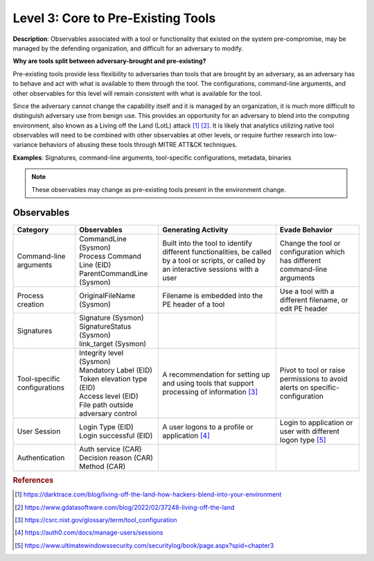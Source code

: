 .. _Pre-Existing Tools:

-----------------------------------
Level 3: Core to Pre-Existing Tools
-----------------------------------

**Description**: Observables associated with a tool or functionality that existed on the
system pre-compromise, may be managed by the defending organization, and difficult for
an adversary to modify.

**Why are tools split between adversary-brought and pre-existing?**

Pre-existing tools provide less flexibility to adversaries than tools that are brought
by an adversary, as an adversary has to behave and act with what is available to them
through the tool. The configurations, command-line arguments, and other observables for
this level will remain consistent with what is available for the tool.

Since the adversary cannot change the capability itself and it is managed by an
organization, it is much more difficult to distinguish adversary use from benign use.
This provides an opportunity for an adversary to blend into the computing environment,
also known as a Living off the Land (LotL) attack [#f1]_ [#f2]_. It is likely that
analytics utilizing native tool observables will need to be combined with other
observables at other levels, or require further research into low-variance behaviors of
abusing these tools through MITRE ATT&CK techniques.

**Examples**: Signatures, command-line arguments, tool-specific configurations,
metadata, binaries

.. note::

    These observables may change as pre-existing tools present in the environment change.

Observables
^^^^^^^^^^^
+-------------------------------+-----------------------------------+------------------------------+--------------------------------+
| Category                      | Observables                       | Generating Activity          |  Evade Behavior                |
+===============================+===================================+==============================+================================+
| Command-line arguments        |  | CommandLine (Sysmon)           | Built into the tool to       | Change the tool or             |
|                               |  | Process Command Line (EID)     | identify different           | configuration which has        |
|                               |  | ParentCommandLine (Sysmon)     | functionalities, be called   | different command-line         |
|                               |                                   | by a tool or scripts, or     | arguments                      |
|                               |                                   | called by an interactive     |                                |
|                               |                                   | sessions with a user         |                                |
|                               |                                   |                              |                                |
+-------------------------------+-----------------------------------+------------------------------+--------------------------------+
| Process creation              |  | OriginalFileName (Sysmon)      | Filename is embedded into the| Use a tool with a different    |
|                               |                                   | PE header of a tool          | filename, or edit PE header    |
+-------------------------------+-----------------------------------+------------------------------+--------------------------------+
| Signatures                    |  | Signature (Sysmon)             |                              |                                |
|                               |  | SignatureStatus (Sysmon)       |                              |                                |
|                               |  | link_target (Sysmon)           |                              |                                |
+-------------------------------+-----------------------------------+------------------------------+--------------------------------+
| Tool-specific configurations  |  | Integrity level (Sysmon)       | A recommendation for setting | Pivot to tool or raise         |
|                               |  | Mandatory Label (EID)          | up and using tools that      | permissions to avoid alerts    |
|                               |  | Token elevation type (EID)     | support processing of        | on specific-configuration      |
|                               |  | Access level (EID)             | information [#f3]_           |                                |
|                               |  | File path outside adversary    |                              |                                |
|                               |   control                         |                              |                                |
+-------------------------------+-----------------------------------+------------------------------+--------------------------------+
| User Session                  |  | Login Type (EID)               | A user logons to a profile or| Login to application or user   |
|                               |  | Login successful (EID)         | application [#f4]_           | with different logon type      |
|                               |                                   |                              | [#f5]_                         |
+-------------------------------+-----------------------------------+------------------------------+--------------------------------+
| Authentication                |  | Auth service (CAR)             |                              |                                |
|                               |  | Decision reason (CAR)          |                              |                                |
|                               |  | Method (CAR)                   |                              |                                |
+-------------------------------+-----------------------------------+------------------------------+--------------------------------+

.. rubric:: References

.. [#f1] https://darktrace.com/blog/living-off-the-land-how-hackers-blend-into-your-environment
.. [#f2] https://www.gdatasoftware.com/blog/2022/02/37248-living-off-the-land
.. [#f3] https://csrc.nist.gov/glossary/term/tool_configuration
.. [#f4] https://auth0.com/docs/manage-users/sessions
.. [#f5] https://www.ultimatewindowssecurity.com/securitylog/book/page.aspx?spid=chapter3
